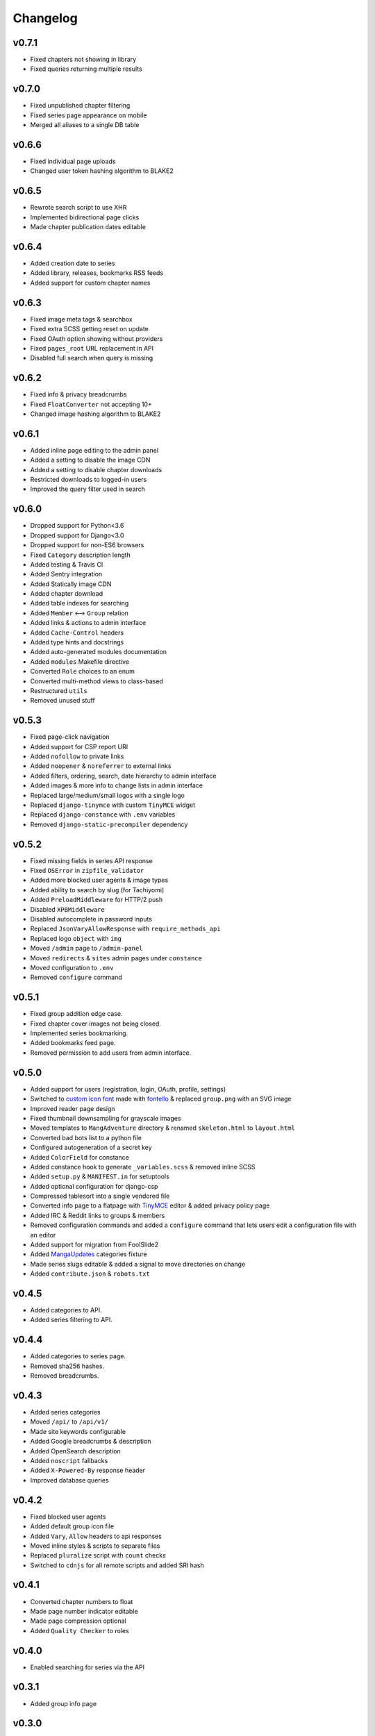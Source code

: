 Changelog
---------

v0.7.1
^^^^^^

* Fixed chapters not showing in library
* Fixed queries returning multiple results

v0.7.0
^^^^^^

* Fixed unpublished chapter filtering
* Fixed series page appearance on mobile
* Merged all aliases to a single DB table

v0.6.6
^^^^^^

* Fixed individual page uploads
* Changed user token hashing algorithm to BLAKE2

v0.6.5
^^^^^^

* Rewrote search script to use XHR
* Implemented bidirectional page clicks
* Made chapter publication dates editable

v0.6.4
^^^^^^

* Added creation date to series
* Added library, releases, bookmarks RSS feeds
* Added support for custom chapter names

v0.6.3
^^^^^^

* Fixed image meta tags & searchbox
* Fixed extra SCSS getting reset on update
* Fixed OAuth option showing without providers
* Fixed ``pages_root`` URL replacement in API
* Disabled full search when query is missing

v0.6.2
^^^^^^

* Fixed info & privacy breadcrumbs
* Fixed ``FloatConverter`` not accepting 10+
* Changed image hashing algorithm to BLAKE2

v0.6.1
^^^^^^
* Added inline page editing to the admin panel
* Added a setting to disable the image CDN
* Added a setting to disable chapter downloads
* Restricted downloads to logged-in users
* Improved the query filter used in search

v0.6.0
^^^^^^

* Dropped support for Python<3.6
* Dropped support for Django<3.0
* Dropped support for non-ES6 browsers
* Fixed ``Category`` description length
* Added testing & Travis CI
* Added Sentry integration
* Added Statically image CDN
* Added chapter download
* Added table indexes for searching
* Added ``Member`` <--> ``Group`` relation
* Added links & actions to admin interface
* Added ``Cache-Control`` headers
* Added type hints and docstrings
* Added auto-generated modules documentation
* Added ``modules`` Makefile directive
* Converted ``Role`` choices to an enum
* Converted multi-method views to class-based
* Restructured ``utils``
* Removed unused stuff

v0.5.3
^^^^^^

* Fixed page-click navigation
* Added support for CSP report URI
* Added ``nofollow`` to private links
* Added ``noopener`` & ``noreferrer`` to external links
* Added filters, ordering, search, date hierarchy to admin interface
* Added images & more info to change lists in admin interface
* Replaced large/medium/small logos with a single logo
* Replaced ``django-tinymce`` with custom ``TinyMCE`` widget
* Replaced ``django-constance`` with ``.env`` variables
* Removed ``django-static-precompiler`` dependency

v0.5.2
^^^^^^

* Fixed missing fields in series API response
* Fixed ``OSError`` in ``zipfile_validator``
* Added more blocked user agents & image types
* Added ability to search by slug (for Tachiyomi)
* Added ``PreloadMiddleware`` for HTTP/2 push
* Disabled ``XPBMiddleware``
* Disabled autocomplete in password inputs
* Replaced ``JsonVaryAllowResponse`` with ``require_methods_api``
* Replaced logo ``object`` with ``img``
* Moved ``/admin`` page to ``/admin-panel``
* Moved ``redirects`` & ``sites`` admin pages under ``constance``
* Moved configuration to ``.env``
* Removed ``configure`` command

v0.5.1
^^^^^^

* Fixed group addition edge case.
* Fixed chapter cover images not being closed.
* Implemented series bookmarking.
* Added bookmarks feed page.
* Removed permission to add users from admin interface.

v0.5.0
^^^^^^

* Added support for users (registration, login, OAuth, profile, settings)
* Switched to `custom icon font <https://github.com/mangadventure/font>`_
  made with `fontello <http://fontello.com/>`_
  & replaced ``group.png`` with an SVG image
* Improved reader page design
* Fixed thumbnail downsampling for grayscale images
* Moved templates to ``MangAdventure`` directory
  & renamed ``skeleton.html`` to ``layout.html``
* Converted bad bots list to a python file
* Configured autogeneration of a secret key
* Added ``ColorField`` for constance
* Added constance hook to generate ``_variables.scss`` & removed inline SCSS
* Added ``setup.py`` & ``MANIFEST.in`` for setuptools
* Added optional configuration for django-csp
* Compressed tablesort into a single vendored file
* Converted info page to a flatpage with
  `TinyMCE <https://www.tiny.cloud/docs-4x/>`_ editor
  & added privacy policy page
* Added IRC & Reddit links to groups & members
* Removed configuration commands and added a ``configure`` command
  that lets users edit a configuration file with an editor
* Added support for migration from FoolSlide2
* Added `MangaUpdates <https://www.mangaupdates.com/genres.html>`_
  categories fixture
* Made series slugs editable & added a signal to move directories on change
* Added ``contribute.json`` & ``robots.txt``

v0.4.5
^^^^^^

* Added categories to API.
* Added series filtering to API.

v0.4.4
^^^^^^

* Added categories to series page.
* Removed sha256 hashes.
* Removed breadcrumbs.

v0.4.3
^^^^^^

* Added series categories
* Moved ``/api/`` to ``/api/v1/``
* Made site keywords configurable
* Added Google breadcrumbs & description
* Added OpenSearch description
* Added ``noscript`` fallbacks
* Added ``X-Powered-By`` response header
* Improved database queries

v0.4.2
^^^^^^

* Fixed blocked user agents
* Added default group icon file
* Added ``Vary``, ``Allow`` headers to api responses
* Moved inline styles & scripts to separate files
* Replaced ``pluralize`` script with ``count`` checks
* Switched to ``cdnjs`` for all remote scripts and added SRI hash

v0.4.1
^^^^^^

* Converted chapter numbers to float
* Made page number indicator editable
* Made page compression optional
* Added ``Quality Checker`` to roles

v0.4.0
^^^^^^

* Enabled searching for series via the API

v0.3.1
^^^^^^

* Added group info page

v0.3.0
^^^^^^

* Added groups app
* Restructured custom modules
* Added custom model & form fields
* Added browser icons to compatibility.rst

v0.2.2
^^^^^^

* Added search page
* Enabled conditional requests
* Added authors & artists to the API
* Removed obsolete ``no_future_date`` validator
* Configured API URLs to not require a trailing slash
* Converted docs to rst

v0.2.1
^^^^^^

* Compatibility fixes for Python 2
* Added compatibility tables
* Moved index to MangAdventure.urls
* Renamed settings app to config
* Resized series cover to thumbnail size

v0.2.0
^^^^^^

* Added basic API
* Added HTTPS support
* Fixed html meta tags
* More minor fixes

v0.1.0
^^^^^^

* Initial release

